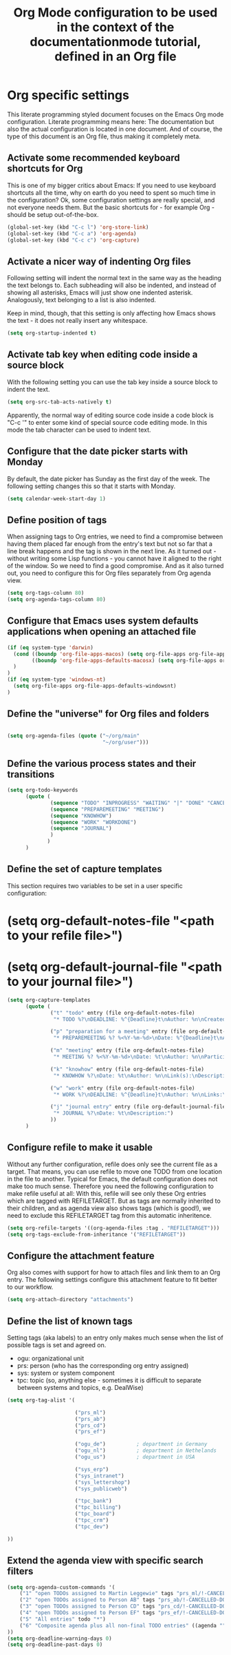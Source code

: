 #+TITLE: Org Mode configuration to be used in the context of the documentationmode tutorial, defined in an Org file

* Org specific settings

This literate programming styled document focuses on the Emacs Org mode configuration.
Literate programming means here: The documentation but also the actual configuration is located in one document.
And of course, the type of this document is an Org file, thus making it completely meta.

** Activate some recommended keyboard shortcuts for Org

This is one of my bigger critics about Emacs:
If you need to use keyboard shortcuts all the time, why on earth do you need to spent so much time in the configuration?
Ok, some configuration settings are really special, and not everyone needs them.
But the basic shortcuts for - for example Org - should be setup out-of-the-box.

#+BEGIN_SRC emacs-lisp
  (global-set-key (kbd "C-c l") 'org-store-link)
  (global-set-key (kbd "C-c a") 'org-agenda)
  (global-set-key (kbd "C-c c") 'org-capture)
#+END_SRC

** Activate a nicer way of indenting Org files
Following setting will indent the normal text in the same way as the heading the text belongs to.
Each subheading will also be indented, and instead of showing all asterisks, Emacs will just show one indented asterisk.
Analogously, text belonging to a list is also indented.

Keep in mind, though, that this setting is only affecting how Emacs shows the text - it does not really insert any whitespace.
#+BEGIN_SRC emacs-lisp
  (setq org-startup-indented t)
#+END_SRC

** Activate tab key when editing code inside a source block
With the following setting you can use the tab key inside a source block to indent the text.
#+BEGIN_SRC emacs-lisp
  (setq org-src-tab-acts-natively t)
#+END_SRC
Apparently, the normal way of editing source code inside a code block is "C-c '" to enter some kind of special source code editing mode.
In this mode the tab character can be used to indent text.

** Configure that the date picker starts with Monday
By default, the date picker has Sunday as the first day of the week.
The following setting changes this so that it starts with Monday.
#+BEGIN_SRC emacs-lisp
  (setq calendar-week-start-day 1)
#+END_SRC

** Define position of tags
When assigning tags to Org entries, we need to find a compromise between having them placed far enough from the entry's text but not so far that a line break happens and the tag is shown in the next line.
As it turned out - without writing some Lisp functions - you cannot have it aligned to the right of the window.
So we need to find a good compromise.
And as it also turned out, you need to configure this for Org files separately from Org agenda view.
#+BEGIN_SRC emacs-lisp
  (setq org-tags-column 80)
  (setq org-agenda-tags-column 80)
#+END_SRC

** Configure that Emacs uses system defaults applications when opening an attached file
#+BEGIN_SRC emacs-lisp
  (if (eq system-type 'darwin)
    (cond ((boundp 'org-file-apps-macos) (setq org-file-apps org-file-apps-macos))
          ((boundp 'org-file-apps-defaults-macosx) (setq org-file-apps org-file-apps-defaults-macosx))
    )
  )
  (if (eq system-type 'windows-nt)
    (setq org-file-apps org-file-apps-defaults-windowsnt)
  )
#+END_SRC

** Define the "universe" for Org files and folders 
#+BEGIN_SRC emacs-lisp

  (setq org-agenda-files (quote ("~/org/main"
                                 "~/org/user")))
#+END_SRC

** Define the various process states and their transitions
#+BEGIN_SRC emacs-lisp
  (setq org-todo-keywords
        (quote (
                (sequence "TODO" "INPROGRESS" "WAITING" "|" "DONE" "CANCELLED")
                (sequence "PREPAREMEETING" "MEETING")
                (sequence "KNOWHOW")
                (sequence "WORK" "WORKDONE")
                (sequence "JOURNAL")
                )
               )
        )
#+END_SRC

** Define the set of capture templates

This section requires two variables to be set in a user specific configuration:

* (setq org-default-notes-file "<path to your refile file>")
* (setq org-default-journal-file "<path to your journal file>")

#+BEGIN_SRC emacs-lisp
  (setq org-capture-templates
        (quote (
                ("t" "todo" entry (file org-default-notes-file)
                 "* TODO %?\nDEADLINE: %^{Deadline}t\nAuthor: %n\nCreated on: %U\nLinks: %a\nDescription:\n- What needs to be done?\n- Result:\n- Next steps:")

                ("p" "preparation for a meeting" entry (file org-default-notes-file)
                 "* PREPAREMEETING %? %<%Y-%m-%d>\nDate: %^{Deadline}t\nAuthor: %n\nParticipants: (at least one other person), %n\nDescription:\n- Goal of the meeting:\n- The meeting:\n- Next steps:")

                ("m" "meeting" entry (file org-default-notes-file)
                 "* MEETING %? %<%Y-%m-%d>\nDate: %t\nAuthor: %n\nParticipants: (at least one other person), %n\nDescription:\n- Goal of the meeting:\n- The meeting:\n- Next steps:")

                ("k" "knowhow" entry (file org-default-notes-file)
                 "* KNOWHOW %?\nDate: %t\nAuthor: %n\nLink(s):\nDescription:")

                ("w" "work" entry (file org-default-notes-file)
                 "* WORK %?\nDEADLINE: %^{Deadline}t\nAuthor: %n\nLinks:\nDescription:")

                ("j" "journal entry" entry (file org-default-journal-file)
                 "* JOURNAL %?\nDate: %t\nDescription:")
                ))
        )
#+END_SRC

** Configure refile to make it usable

Without any further configuration, refile does only see the current file as a target.
That means, you can use refile to move one TODO from one location in the file to another.
Typical for Emacs, the default configuration does not make too much sense.
Therefore you need the following configuration to make refile useful at all:
With this, refile will see only these Org entries which are tagged with REFILETARGET.
But as tags are normally inherited to their children, and as agenda view also shows tags (which is good!), we need to exclude this REFILETARGET tag from this automatic inheritence.

#+BEGIN_SRC emacs-lisp
  (setq org-refile-targets '((org-agenda-files :tag . "REFILETARGET")))
  (setq org-tags-exclude-from-inheritance '("REFILETARGET"))
#+END_SRC

** Configure the attachment feature
Org also comes with support for how to attach files and link them to an Org entry.
The following settings configure this attachment feature to fit better to our workflow.

#+BEGIN_SRC emacs-lisp
  (setq org-attach-directory "attachments")
#+END_SRC

** Define the list of known tags
Setting tags (aka labels) to an entry only makes much sense when the list of possible tags is set and agreed on.

- ogu: organizational unit
- prs: person (who has the corresponding org entry assigned)
- sys: system or system component
- tpc: topic (so, anything else - sometimes it is difficult to separate between systems and topics, e.g. DealWise)

#+BEGIN_SRC emacs-lisp
  (setq org-tag-alist '(

                        ("prs_ml")
                        ("prs_ab")
                        ("prs_cd")
                        ("prs_ef")

                        ("ogu_de")          ; department in Germany
                        ("ogu_nl")          ; department in Nethelands
                        ("ogu_us")          ; department in USA

                        ("sys_erp")
                        ("sys_intranet")
                        ("sys_lettershop")
                        ("sys_publicweb")

                        ("tpc_bank")
                        ("tpc_billing")
                        ("tpc_board")
                        ("tpc_crm")
                        ("tpc_dev")

  ))
#+END_SRC

** Extend the agenda view with specific search filters
#+BEGIN_SRC emacs-lisp
(setq org-agenda-custom-commands '(
    ("1" "open TODOs assigned to Martin Leggewie" tags "prs_ml/!-CANCELLED-DONE")
    ("2" "open TODOs assigned to Person AB" tags "prs_ab/!-CANCELLED-DONE")
    ("3" "open TODOs assigned to Person CD" tags "prs_cd/!-CANCELLED-DONE")
    ("4" "open TODOs assigned to Person EF" tags "prs_ef/!-CANCELLED-DONE")
    ("5" "All entries" todo "*")
    ("6" "Composite agenda plus all non-final TODO entries" ((agenda "") (alltodo "")))
))
(setq org-deadline-warning-days 0)
(setq org-deadline-past-days 0)
#+END_SRC
